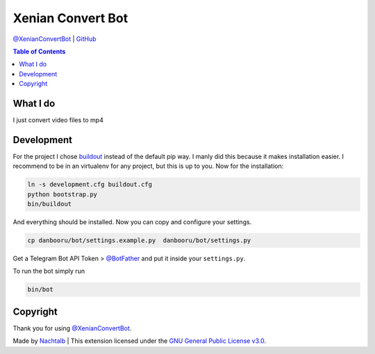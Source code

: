 Xenian Convert Bot
==================

`@XenianConvertBot <https://t.me/XenianConvertBot>`__ \|
`GitHub <https://github.com/Nachtalb/XenianConvertBot>`__

.. contents:: Table of Contents


What I do
---------

I just convert video files to mp4

Development
-----------

For the project I chose `buildout <http://www.buildout.org/en/latest/contents.html>`__ instead of the default pip way.
I manly did this because it makes installation easier. I recommend to be in an virtualenv for any project, but this is
up to you. Now for the installation:

.. code:: bash

   ln -s development.cfg buildout.cfg
   python bootstrap.py
   bin/buildout

And everything should be installed. Now you can copy and configure your settings.

.. code:: bash

   cp danbooru/bot/settings.example.py  danbooru/bot/settings.py


Get a Telegram Bot API Token > `@BotFather <https://t.me/BotFather>`__ and put it inside your ``settings.py``.

To run the bot simply run

.. code:: bash

   bin/bot


Copyright
---------

Thank you for using `@XenianConvertBot <https://t.me/XenianConvertBot>`__.

Made by `Nachtalb <https://github.com/Nachtalb>`_ | This extension licensed under the `GNU General Public License v3.0 <https://github.com/Nachtalb/XenianConvertBot/blob/master/LICENSE>`_.
